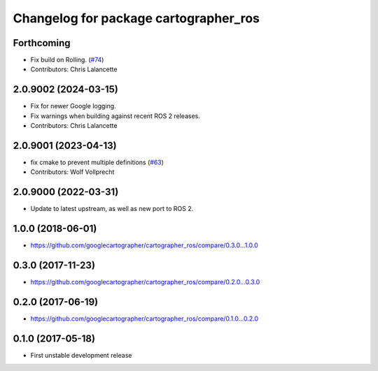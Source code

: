 ^^^^^^^^^^^^^^^^^^^^^^^^^^^^^^^^^^^^^^
Changelog for package cartographer_ros
^^^^^^^^^^^^^^^^^^^^^^^^^^^^^^^^^^^^^^

Forthcoming
-----------
* Fix build on Rolling. (`#74 <https://github.com/ros2/cartographer_ros/issues/74>`_)
* Contributors: Chris Lalancette

2.0.9002 (2024-03-15)
---------------------
* Fix for newer Google logging.
* Fix warnings when building against recent ROS 2 releases.
* Contributors: Chris Lalancette

2.0.9001 (2023-04-13)
---------------------
* fix cmake to prevent multiple definitions (`#63 <https://github.com/ros2/cartographer_ros/issues/63>`_)
* Contributors: Wolf Vollprecht

2.0.9000 (2022-03-31)
---------------------
* Update to latest upstream, as well as new port to ROS 2.

1.0.0 (2018-06-01)
------------------
* https://github.com/googlecartographer/cartographer_ros/compare/0.3.0...1.0.0

0.3.0 (2017-11-23)
------------------
* https://github.com/googlecartographer/cartographer_ros/compare/0.2.0...0.3.0

0.2.0 (2017-06-19)
------------------
* https://github.com/googlecartographer/cartographer_ros/compare/0.1.0...0.2.0

0.1.0 (2017-05-18)
------------------
* First unstable development release
